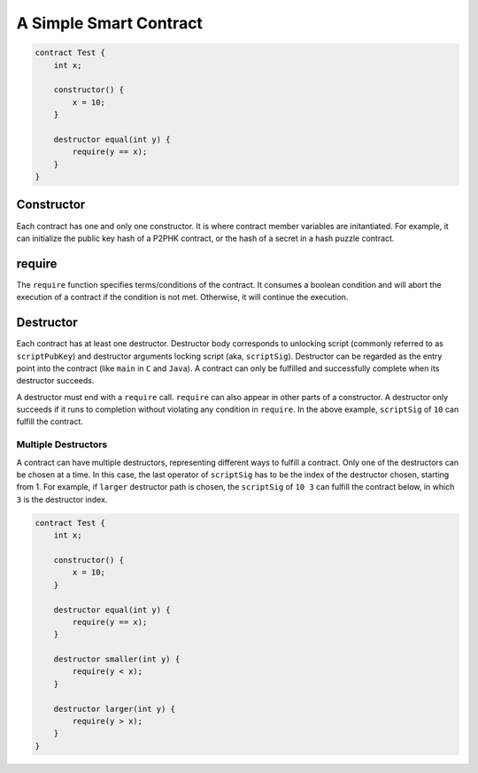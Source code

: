 =======================
A Simple Smart Contract
=======================

.. code-block:: solidity
    
    contract Test {
        int x;

        constructor() {
            x = 10;
        }

        destructor equal(int y) {
            require(y == x);
        }
    }

Constructor
===========
Each contract has one and only one constructor. It is where contract member variables are initantiated. 
For example, it can initialize the public key hash of a P2PHK contract, or the hash of a secret in a hash puzzle contract.

require
=======
The ``require`` function specifies terms/conditions of the contract. It consumes a boolean condition and will abort the execution of a contract if the condition is not met.
Otherwise, it will continue the execution.

Destructor
==========
Each contract has at least one destructor. Destructor body corresponds to unlocking script (commonly referred to as ``scriptPubKey``) and destructor arguments locking script (aka, ``scriptSig``).
Destructor can be regarded as the entry point into the contract (like ``main`` in ``C`` and ``Java``). A contract can only be fulfilled and successfully complete when its destructor succeeds.

A destructor must end with a ``require`` call. ``require`` can also appear in other parts of a constructor. A destructor only succeeds if it runs to completion without violating any condition in ``require``.
In the above example, ``scriptSig`` of ``10`` can fulfill the contract. 

Multiple Destructors
--------------------
A contract can have multiple destructors, representing different ways to fulfill a contract. Only one of the destructors can be chosen at a time. In this case, the last operator of ``scriptSig`` has to be the index of the destructor chosen, starting from 1.
For example, if ``larger`` destructor path is chosen, the ``scriptSig`` of ``10 3`` can fulfill the contract below, in which ``3`` is the destructor index.

.. code-block:: solidity

    contract Test {
        int x;

        constructor() {
            x = 10;
        }

        destructor equal(int y) {
            require(y == x);
        }

        destructor smaller(int y) {
            require(y < x);
        }

        destructor larger(int y) {
            require(y > x);
        }
    }
